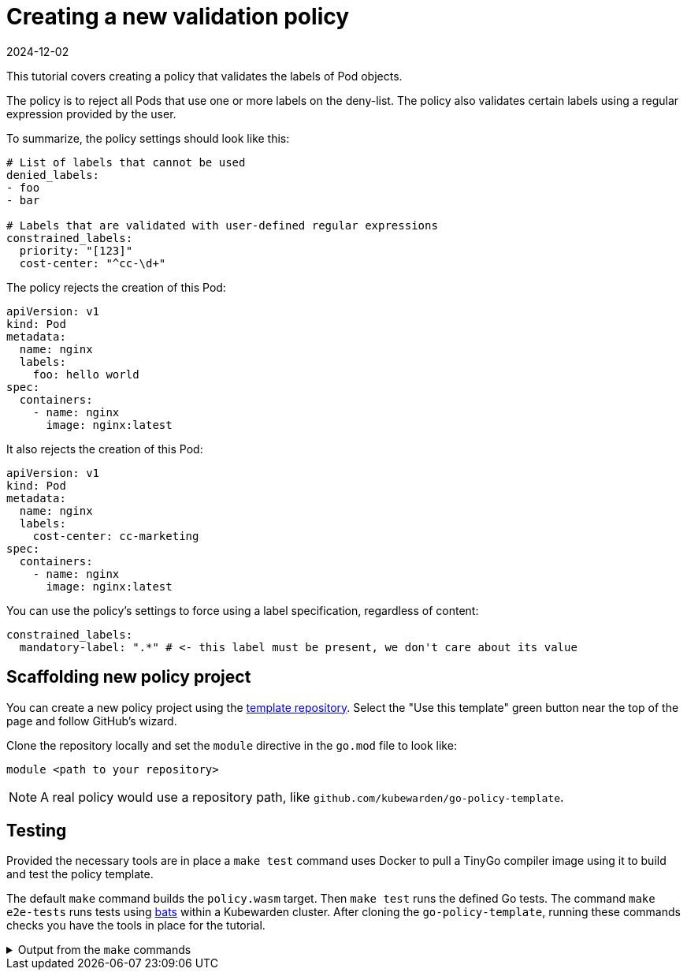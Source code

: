 = Creating a new validation policy
:revdate: 2024-12-02
:page-revdate: {revdate}
:description: Creating a new validation policy for Kubewarden using Go.
:doc-persona: ["kubewarden-policy-developer"]
:doc-topic: ["kubewarden", "writing-policies", "go", "creating a new validation policy"]
:doc-type: ["tutorial"]
:keywords: ["kubewarden", "kubernetes", "writing policies in Go", "new validation policy"]
:sidebar_label: New validation policy
:sidebar_position: 16
:current-version: {page-origin-branch}

This tutorial covers creating a policy that validates the labels of Pod objects.

The policy is to reject all Pods that use one or more labels on the deny-list.
The policy also validates certain labels using a regular expression provided by the user.

To summarize, the policy settings should look like this:

[subs="+attributes",yaml]
----
# List of labels that cannot be used
denied_labels:
- foo
- bar

# Labels that are validated with user-defined regular expressions
constrained_labels:
  priority: "[123]"
  cost-center: "^cc-\d+"
----

The policy rejects the creation of this Pod:

[subs="+attributes",yaml]
----
apiVersion: v1
kind: Pod
metadata:
  name: nginx
  labels:
    foo: hello world
spec:
  containers:
    - name: nginx
      image: nginx:latest
----

It also rejects the creation of this Pod:

[subs="+attributes",yaml]
----
apiVersion: v1
kind: Pod
metadata:
  name: nginx
  labels:
    cost-center: cc-marketing
spec:
  containers:
    - name: nginx
      image: nginx:latest
----

You can use the policy's settings to force using a label specification, regardless of content:

[subs="+attributes",yaml]
----
constrained_labels:
  mandatory-label: ".*" # <- this label must be present, we don't care about its value
----

== Scaffolding new policy project

You can create a new policy project using the
https://github.com/kubewarden/go-policy-template[template repository].
Select the "Use this template" green button near the top of the page
and follow GitHub's wizard.

Clone the repository locally and set the `module` directive in the `go.mod` file to look like:

[,go]
----
module <path to your repository>
----

[NOTE]
====
A real policy would use a repository path, like `github.com/kubewarden/go-policy-template`.
====


== Testing

Provided the necessary tools are in place a `make test` command uses Docker to pull a TinyGo compiler image using it to build and test the policy template.

The default `make` command builds the `policy.wasm` target. Then `make test` runs the defined Go tests.
The command `make e2e-tests` runs tests using https://github.com/bats-core/bats-core[bats] within a Kubewarden cluster.
After cloning the `go-policy-template`, running these commands checks you have the tools in place for the tutorial.

.Output from the `make` commands
[%collapsible]
======

[subs="+attributes",console]
----
make test
docker run \
        --rm \
        -e GOFLAGS="-buildvcs=false" \
        -v /home/jhk/projects/suse/tmp/go-kw-demo:/src \
        -w /src tinygo/tinygo:0.30.0 \
        tinygo build -o policy.wasm -target=wasi -no-debug .
Unable to find image 'tinygo/tinygo:0.30.0' locally
0.30.0: Pulling from tinygo/tinygo
9aaefb8797c4: Pull complete
24ab7ca26e01: Pull complete
ca4ea8be6361: Pull complete
50380d0859d2: Pull complete
4f4fb700ef54: Pull complete
ea0ddd497f04: Pull complete
01ba28116afb: Pull complete
Digest: sha256:5cbf5e50aec3a00fcff8bb4ae070a07eea8198187a97b21dff6d873d2274ce7a
Status: Downloaded newer image for tinygo/tinygo:0.30.0
go test -v
=== RUN   TestParsingSettingsWithNoValueProvided
--- PASS: TestParsingSettingsWithNoValueProvided (0.00s)
=== RUN   TestIsNameDenied
--- PASS: TestIsNameDenied (0.00s)
=== RUN   TestEmptySettingsLeadsToApproval
NATIVE: |{"level":"debug","message":"validating pod object","name":"test-pod","namespace":"default"}
|
--- PASS: TestEmptySettingsLeadsToApproval (0.00s)
=== RUN   TestApproval
NATIVE: |{"level":"debug","message":"validating pod object","name":"test-pod","namespace":"default"}
|
--- PASS: TestApproval (0.00s)
=== RUN   TestApproveFixture
NATIVE: |{"level":"debug","message":"validating pod object","name":"test-pod","namespace":"default"}
|
--- PASS: TestApproveFixture (0.00s)
=== RUN   TestRejectionBecauseNameIsDenied
NATIVE: |{"level":"debug","message":"validating pod object","name":"test-pod","namespace":"default"}
|
NATIVE: |{"level":"info","message":"rejecting pod object","name":"test-pod","denied_names":"foo,test-pod"}
|
--- PASS: TestRejectionBecauseNameIsDenied (0.00s)
PASS
ok      github.com/kubewarden/go-policy-template        0.004s
----

and

[subs="+attributes",console]
----
make e2e-tests
bats e2e.bats
e2e.bats
 ✓ reject because name is on deny list
 ✓ accept because name is not on the deny list
 ✓ accept because the deny list is empty

3 tests, 0 failures
----

======

